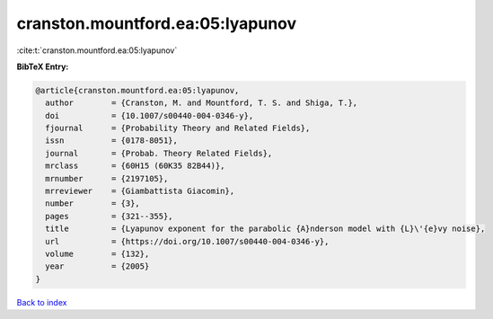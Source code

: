 cranston.mountford.ea:05:lyapunov
=================================

:cite:t:`cranston.mountford.ea:05:lyapunov`

**BibTeX Entry:**

.. code-block:: bibtex

   @article{cranston.mountford.ea:05:lyapunov,
     author        = {Cranston, M. and Mountford, T. S. and Shiga, T.},
     doi           = {10.1007/s00440-004-0346-y},
     fjournal      = {Probability Theory and Related Fields},
     issn          = {0178-8051},
     journal       = {Probab. Theory Related Fields},
     mrclass       = {60H15 (60K35 82B44)},
     mrnumber      = {2197105},
     mrreviewer    = {Giambattista Giacomin},
     number        = {3},
     pages         = {321--355},
     title         = {Lyapunov exponent for the parabolic {A}nderson model with {L}\'{e}vy noise},
     url           = {https://doi.org/10.1007/s00440-004-0346-y},
     volume        = {132},
     year          = {2005}
   }

`Back to index <../By-Cite-Keys.html>`_
